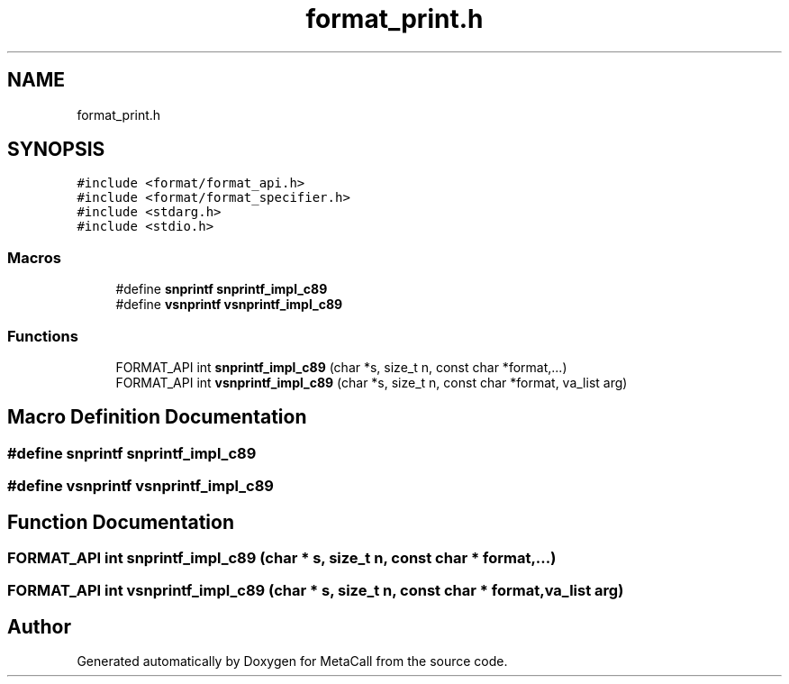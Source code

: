 .TH "format_print.h" 3 "Sat Jun 26 2021" "Version 0.1.0.e6cda9765a88" "MetaCall" \" -*- nroff -*-
.ad l
.nh
.SH NAME
format_print.h
.SH SYNOPSIS
.br
.PP
\fC#include <format/format_api\&.h>\fP
.br
\fC#include <format/format_specifier\&.h>\fP
.br
\fC#include <stdarg\&.h>\fP
.br
\fC#include <stdio\&.h>\fP
.br

.SS "Macros"

.in +1c
.ti -1c
.RI "#define \fBsnprintf\fP   \fBsnprintf_impl_c89\fP"
.br
.ti -1c
.RI "#define \fBvsnprintf\fP   \fBvsnprintf_impl_c89\fP"
.br
.in -1c
.SS "Functions"

.in +1c
.ti -1c
.RI "FORMAT_API int \fBsnprintf_impl_c89\fP (char *s, size_t n, const char *format,\&.\&.\&.)"
.br
.ti -1c
.RI "FORMAT_API int \fBvsnprintf_impl_c89\fP (char *s, size_t n, const char *format, va_list arg)"
.br
.in -1c
.SH "Macro Definition Documentation"
.PP 
.SS "#define snprintf   \fBsnprintf_impl_c89\fP"

.SS "#define vsnprintf   \fBvsnprintf_impl_c89\fP"

.SH "Function Documentation"
.PP 
.SS "FORMAT_API int snprintf_impl_c89 (char * s, size_t n, const char * format,  \&.\&.\&.)"

.SS "FORMAT_API int vsnprintf_impl_c89 (char * s, size_t n, const char * format, va_list arg)"

.SH "Author"
.PP 
Generated automatically by Doxygen for MetaCall from the source code\&.
